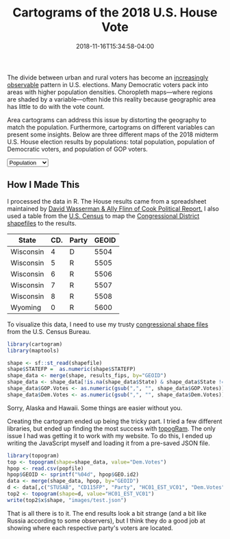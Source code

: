 #+TITLE: Cartograms of the 2018 U.S. House Vote
#+DATE: 2018-11-16T15:34:58-04:00
# #+IMAGE: 116-population.png

The divide between urban and rural voters has become an [[https://www.washingtonpost.com/graphics/politics/2016-election/urban-rural-vote-swing/][increasingly
observable]] pattern in U.S. elections.  Many Democratic voters pack
into areas with higher population densities. Choropleth maps—where
regions are shaded by a variable—often hide this reality because
geographic area has little to do with the vote count.

Area cartograms can address this issue by distorting the geography
to match the population. Furthermore, cartograms on different
variables can present some insights. Below are three different
maps of the 2018 midterm U.S. House election results by populations:
total population, population of Democratic voters, and population of
GOP voters.

#+BEGIN_EXPORT html
<script src="//cdnjs.cloudflare.com/ajax/libs/d3/4.11.0/d3.min.js"></script><script src="//unpkg.com/cartogram-chart@1.0.6/dist/cartogram-chart.min.js"></script>

<div id="world"></div>

<select name="pop">
  <option value="HC01_EST_VC01" selected="selected">Population</option>
  <option value="Dem.Votes">Democrats</option>
  <option value="GOP.Votes">Republicans</option>
</select>

<script>
var cart;
d3.json('/images/test.json', function (error, world) {
        if (error) throw error;
        const colorScale = d3.scaleOrdinal(["#F8766D", "#619CFF", "#CCCCCC"]);
        cart = Cartogram()
            .topoJson(world)
            .topoObjectName('states')
            .projection(d3.geoAlbers())
            .iterations(12)
            .value(function (obj) {
                return obj.properties["HC01_EST_VC01"] + 1000;
            })
            .color(({ properties: { Party } }) => colorScale(Party))
            .label(({ properties: p }) => `${p.STUSAB}${p.CD115FP} (${p.Party})`)
            .valFormatter(d3.format(".3s"))
            .width("100%")
            .height(500)
            (document.getElementById('world'));
});
document.addEventListener('DOMContentLoaded',function() {
    document.querySelector('select[name="pop"]').onchange=changeEventHandler;
},false);
function changeEventHandler(event) {
    if(event.target.value) {
        cart.value(function (obj) { return obj.properties[event.target.value] + 1000;});
    }
}
</script>
#+END_EXPORT


** How I Made This

I processed the data in R. The House results came from a spreadsheet
maintained by [[https://docs.google.com/spreadsheets/d/1WxDaxD5az6kdOjJncmGph37z0BPNhV1fNAH_g7IkpC0/htmlview?sle=true][David Wasserman & Ally Flinn of Cook Political Report.]] I
also used a table from the [[https://www2.census.gov/geo/docs/reference/state.txt][U.S. Census]] to map the [[https://www.census.gov/geo/maps-data/data/cbf/cbf_cds.html][Congressional
District shapefiles]] to the results.

#+BEGIN_SRC R :session :colnames yes :exports results
library(maps)

all_content = readLines("https://docs.google.com/spreadsheets/d/1WxDaxD5az6kdOjJncmGph37z0BPNhV1fNAH_g7IkpC0/gviz/tq?tqx=out:csv&sheet=Sheet1")
all_content = all_content[-2]
all_content = all_content[-2]
results <- read.csv(textConnection(all_content), header = TRUE, stringsAsFactors = FALSE)
results$CD.[is.na(results$CD.)]<-0
fips <- read.csv("https://www2.census.gov/geo/docs/reference/state.txt", sep="|")
results_fips <- merge(results, fips, by.x="State", by.y="STATE_NAME")
results_fips$GEOID <- sprintf("%02d%02d", results_fips$STATE, results_fips$CD.)
tail(results_fips[,c("State", "CD.", "Party", "GEOID")])
#+END_SRC

#+RESULTS:
| State     | CD. | Party | GEOID |
|-----------+-----+-------+-------|
| Wisconsin |   4 | D     |  5504 |
| Wisconsin |   5 | R     |  5505 |
| Wisconsin |   6 | R     |  5506 |
| Wisconsin |   7 | R     |  5507 |
| Wisconsin |   8 | R     |  5508 |
| Wyoming   |   0 | R     |  5600 |

To visualize this data, I need to use my trusty [[https://www.census.gov/geo/maps-data/data/cbf/cbf_cds.html][congressional shape
files]] from the U.S. Census Bureau.

#+BEGIN_SRC R :session :results silent :var shapefile="/home/carl/Downloads/cb_2017_us_cd115_20m.shp"
library(cartogram)
library(maptools)

shape <- sf::st_read(shapefile)
shape$STATEFP =  as.numeric(shape$STATEFP)
shape_data <- merge(shape, results_fips, by="GEOID")
shape_data <- shape_data[!is.na(shape_data$State) & shape_data$State != "Alaska" & shape_data$State != "Hawaii",]
shape_data$GOP.Votes <- as.numeric(gsub(",", "", shape_data$GOP.Votes))
shape_data$Dem.Votes <- as.numeric(gsub(",", "", shape_data$Dem.Votes))
#+END_SRC

Sorry, Alaska and Hawaii. Some things are easier without you.

Creating the cartogram ended up being the tricky part. I tried a few
different libraries, but ended up finding the most success with
[[https://github.com/dreamRs/topogRam][topogRam]]. The only issue I had was getting it to work with my website.
To do this, I ended up writing the JavaScript myself and loading it
from a pre-saved JSON file.

#+BEGIN_SRC R :session :results silent :var popfile="/home/carl/Downloads/ACS_17_1YR_S0101.csv"
library(topogram)
top <- topogram(shape=shape_data, value="Dem.Votes")
hpop <- read.csv(popfile)
hpop$GEOID <- sprintf("%04d", hpop$GEO.id2)
data <- merge(shape_data, hpop, by="GEOID")
d <- data[,c("STUSAB", "CD115FP", "Party", "HC01_EST_VC01", "Dem.Votes", "GOP.Votes")]
top2 <- topogram(shape=d, value="HC01_EST_VC01")
write(top2$x$shape, "images/test.json")
#+END_SRC

That is all there is to it. The end results look a bit strange
(and a bit like Russia according to some observers), but I think
they do a good job at showing where each respective party's voters
are located.
